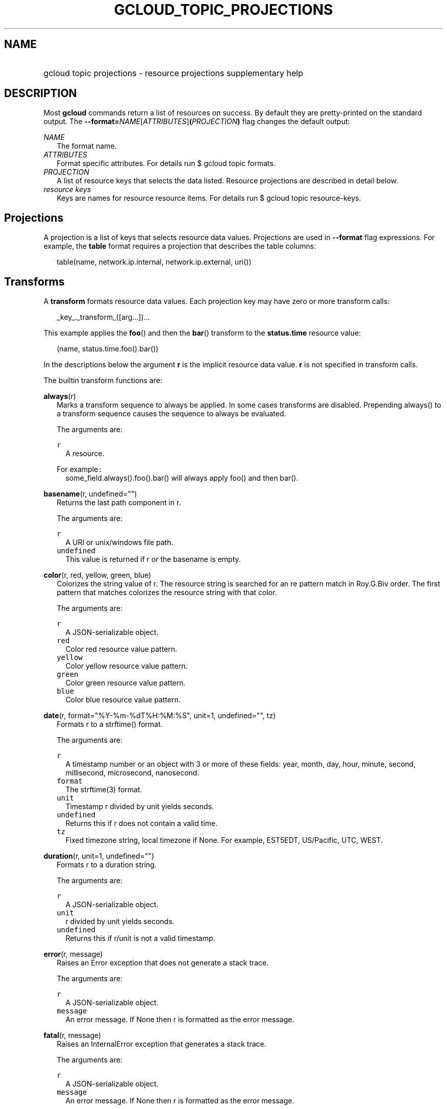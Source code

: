 
.TH "GCLOUD_TOPIC_PROJECTIONS" 1



.SH "NAME"
.HP
gcloud topic projections \- resource projections supplementary help



.SH "DESCRIPTION"

Most \fBgcloud\fR commands return a list of resources on success. By default
they are pretty\-printed on the standard output. The
\fB\-\-format=\fR\fINAME\fR[\fIATTRIBUTES\fR]\fB(\fR\fIPROJECTION\fR\fB)\fR flag
changes the default output:

\fINAME\fR
.RS 2m
The format name.
.RE
\fIATTRIBUTES\fR
.RS 2m
Format specific attributes. For details run $ gcloud topic formats.
.RE
\fIPROJECTION\fR
.RS 2m
A list of resource keys that selects the data listed. Resource projections are
described in detail below.
.RE
\fIresource keys\fR
.RS 2m
Keys are names for resource resource items. For details run $ gcloud topic
resource\-keys.

.RE

.SH "Projections"

A projection is a list of keys that selects resource data values. Projections
are used in \fB\-\-format\fR flag expressions. For example, the \fBtable\fR
format requires a projection that describes the table columns:

.RS 2m
table(name, network.ip.internal, network.ip.external, uri())
.RE


.SH "Transforms"

A \fBtransform\fR formats resource data values. Each projection key may have
zero or more transform calls:

.RS 2m
_key_._transform_([arg...])...
.RE

This example applies the \fBfoo\fR() and then the \fBbar\fR() transform to the
\fBstatus.time\fR resource value:

.RS 2m
(name, status.time.foo().bar())
.RE

In the descriptions below the argument \fBr\fR is the implicit resource data
value. \fBr\fR is not specified in transform calls.


The builtin transform functions are:

\fBalways\fR(r)
.RS 2m
Marks a transform sequence to always be applied. In some cases transforms are
disabled. Prepending always() to a transform sequence causes the sequence to
always be evaluated.


The arguments are:

\fB\f5r\fR\fR
.RS 2m
A resource.

.RE
For example\f5:\fR
.RS 2m
some_field.always().foo().bar() will always apply foo() and then bar().

.RE
.RE
\fBbasename\fR(r, undefined="")
.RS 2m
Returns the last path component in r.


The arguments are:

\fB\f5r\fR\fR
.RS 2m
A URI or unix/windows file path.
.RE
\fB\f5undefined\fR\fR
.RS 2m
This value is returned if r or the basename is empty.

.RE
.RE
\fBcolor\fR(r, red, yellow, green, blue)
.RS 2m
Colorizes the string value of r. The resource string is searched for an re
pattern match in Roy.G.Biv order. The first pattern that matches colorizes the
resource string with that color.


The arguments are:

\fB\f5r\fR\fR
.RS 2m
A JSON\-serializable object.
.RE
\fB\f5red\fR\fR
.RS 2m
Color red resource value pattern.
.RE
\fB\f5yellow\fR\fR
.RS 2m
Color yellow resource value pattern.
.RE
\fB\f5green\fR\fR
.RS 2m
Color green resource value pattern.
.RE
\fB\f5blue\fR\fR
.RS 2m
Color blue resource value pattern.

.RE
.RE
\fBdate\fR(r, format="%Y\-%m\-%dT%H:%M:%S", unit=1, undefined="", tz)
.RS 2m
Formats r to a strftime() format.


The arguments are:

\fB\f5r\fR\fR
.RS 2m
A timestamp number or an object with 3 or more of these fields: year, month,
day, hour, minute, second, millisecond, microsecond, nanosecond.
.RE
\fB\f5format\fR\fR
.RS 2m
The strftime(3) format.
.RE
\fB\f5unit\fR\fR
.RS 2m
Timestamp r divided by unit yields seconds.
.RE
\fB\f5undefined\fR\fR
.RS 2m
Returns this if r does not contain a valid time.
.RE
\fB\f5tz\fR\fR
.RS 2m
Fixed timezone string, local timezone if None. For example, EST5EDT, US/Pacific,
UTC, WEST.

.RE
.RE
\fBduration\fR(r, unit=1, undefined="")
.RS 2m
Formats r to a duration string.


The arguments are:

\fB\f5r\fR\fR
.RS 2m
A JSON\-serializable object.
.RE
\fB\f5unit\fR\fR
.RS 2m
r divided by unit yields seconds.
.RE
\fB\f5undefined\fR\fR
.RS 2m
Returns this if r/unit is not a valid timestamp.

.RE
.RE
\fBerror\fR(r, message)
.RS 2m
Raises an Error exception that does not generate a stack trace.


The arguments are:

\fB\f5r\fR\fR
.RS 2m
A JSON\-serializable object.
.RE
\fB\f5message\fR\fR
.RS 2m
An error message. If None then r is formatted as the error message.

.RE
.RE
\fBfatal\fR(r, message)
.RS 2m
Raises an InternalError exception that generates a stack trace.


The arguments are:

\fB\f5r\fR\fR
.RS 2m
A JSON\-serializable object.
.RE
\fB\f5message\fR\fR
.RS 2m
An error message. If None then r is formatted as the error message.

.RE
.RE
\fBfirstof\fR(r, args)
.RS 2m
Returns the first non\-empty r.name value for name in args.


The arguments are:

\fB\f5r\fR\fR
.RS 2m
A JSON\-serializable object.
.RE
\fB\f5args\fR\fR
.RS 2m
Names to check for values in r.

.RE
For example\f5:\fR
.RS 2m
x.firstof(bar_foo, barFoo, BarFoo, BAR_FOO) will check x.bar_foo, x.barFoo,
x.BarFoo, and x.BAR_FOO in order for the first non\-empty value.

.RE
.RE
\fBformat\fR(r, fmt, args)
.RS 2m
Formats a sub\-projection of r.


The arguments are:

\fB\f5r\fR\fR
.RS 2m
A JSON\-serializable object.
.RE
\fB\f5fmt\fR\fR
.RS 2m
The format string with {0} ... {nargs\-1} references to the resource key arg
values.
.RE
\fB\f5args\fR\fR
.RS 2m
The resource key args to format. The args values form a projection on r. The
projection symbols and aliases are available in the sub\-projection.

.RE
For example\f5:\fR
.RS 2m
\-\-format='value(format("{0:f.1}/{0:f.1}", q.CPU.default, q.CPU.limit))'

.RE
.RE
\fBgroup\fR(r, args)
.RS 2m
Formats a [...] grouped list. Each group is enclosed in [...]. The first item
separator is ':', subsequent separators are ','. [item1] [item1] ... [item1:
item2] ... [item1: item2] [item1: item2, item3] ... [item1: item2, item3]


The arguments are:

\fB\f5r\fR\fR
.RS 2m
A JSON\-serializable object.
.RE
\fB\f5args\fR\fR
.RS 2m
Optional attribute names to select from the list. Otherwise the string value of
each list item is selected.

.RE
.RE
\fBiso\fR(r, undefined="T")
.RS 2m
Formats r to the numeric ISO time format.


The arguments are:

\fB\f5r\fR\fR
.RS 2m
A JSON\-serializable object.
.RE
\fB\f5undefined\fR\fR
.RS 2m
Returns this if r does not have an isoformat() attribute.

.RE
.RE
\fBlen\fR(r)
.RS 2m
Returns the length of r if r is non\-empty, 0 otherwise.


The arguments are:

\fB\f5r\fR\fR
.RS 2m
A JSON\-serializable object.

.RE
.RE
\fBlist\fR(r, undefined="", separator=",")
.RS 2m
Formats a dict or list into a compact comma separated list.


The arguments are:

\fB\f5r\fR\fR
.RS 2m
A JSON\-serializable object.
.RE
\fB\f5undefined\fR\fR
.RS 2m
Return this if r is empty.
.RE
\fB\f5separator\fR\fR
.RS 2m
The list item separator string.

.RE
.RE
\fBmap\fR(r)
.RS 2m
Applies the next transform in the sequence to each item in list resource r.


The arguments are:

\fB\f5r\fR\fR
.RS 2m
A resource.

.RE
For example\f5:\fR
.RS 2m
list_field.map().foo().bar() applies foo() to each item in list_field and then
bar() to the resulting value. list_field.map().foo().map().bar() applies foo()
to each item in list_field and then bar() to each item in the resulting list.

.RE
.RE
\fBresolution\fR(r, undefined="", transpose=False)
.RS 2m
Formats a human readable XY resolution.


The arguments are:

\fB\f5r\fR\fR
.RS 2m
object, A JSON\-serializable object containing an x/y resolution.
.RE
\fB\f5undefined\fR\fR
.RS 2m
Returns this if a recognizable resolution was not found.
.RE
\fB\f5transpose\fR\fR
.RS 2m
Returns the y/x resolution if True.

.RE
.RE
\fBscope\fR(r, args)
.RS 2m
Gets the /args/ suffix from URI r.


The arguments are:

\fB\f5r\fR\fR
.RS 2m
A URI.
.RE
\fB\f5args\fR\fR
.RS 2m
Optional URI segment names. If not specified then 'regions', 'zones' is assumed.

.RE
For example\f5:\fR
.RS 2m
scope('https://abc/foo/projects/bar/zyx', 'projects') returns 'bar/xyz'.
scope("https://abc/foo/rergions/abc") returns 'abc'.

.RE
.RE
\fBsegment\fR(r, index=\-1, undefined="")
.RS 2m
Returns the index\-th URI path segment in r.


The arguments are:

\fB\f5r\fR\fR
.RS 2m
A URI path.
.RE
\fB\f5index\fR\fR
.RS 2m
The path segment index to return counting from 0.
.RE
\fB\f5undefined\fR\fR
.RS 2m
This value is returned if r or segment index is empty.

.RE
.RE
\fBsize\fR(r, zero="0", units_in, units_out, min=0)
.RS 2m
Formats a human readable size in bytes.


The arguments are:

\fB\f5r\fR\fR
.RS 2m
A size in bytes.
.RE
\fB\f5zero\fR\fR
.RS 2m
Returns this if size==0. Ignored if None.
.RE
\fB\f5units_in\fR\fR
.RS 2m
A unit suffix (only the first character is checked) or unit size. The size of r
is multiplied by this size. The defaults is 1.0.
.RE
\fB\f5units_out\fR\fR
.RS 2m
A unit suffix (only the first character is checked) or unit size. The size of r
is divided by this size. The defaults is 1.0.
.RE
\fB\f5min\fR\fR
.RS 2m
Sizes < min will be listed as "< MIN".

.RE
.RE
\fBuri\fR(r, undefined=".")
.RS 2m
Gets the URI for r.


The arguments are:

\fB\f5r\fR\fR
.RS 2m
A JSON\-serializable object.
.RE
\fB\f5undefined\fR\fR
.RS 2m
Returns this if a the URI for r cannot be determined.

.RE
.RE
\fByesno\fR(r, yes, no="No")
.RS 2m
Returns no if r is empty, yes or r otherwise.


The arguments are:

\fB\f5r\fR\fR
.RS 2m
A JSON\-serializable object.
.RE
\fB\f5yes\fR\fR
.RS 2m
If r is not empty then returns yes or r.
.RE
\fB\f5no\fR\fR
.RS 2m
Returns this string if r is empty.


.RE
.RE
The compute transform functions are:

\fBfirewall_rule\fR(r)
.RS 2m
Returns a compact string describing the firewall rule in r. The compact string
is a comma\-separated list of PROTOCOL:PORT_RANGE items. If a particular
protocol has no port ranges then only the protocol is listed.


The arguments are:

\fB\f5r\fR\fR
.RS 2m
JSON\-serializable object.

.RE
.RE
\fBimage_alias\fR(r)
.RS 2m
Returns a comma\-separated list of alias names for the image in r.


The arguments are:

\fB``\f5r``\fI\fR
.RS 2m
JSON\-serializable object.

.RE
.RE
\fBnext_maintenance\fR(r)
.RS 2m
Returns the timestamps of the next scheduled maintenance or \fR\fR. All
timestamps are assumed to be ISO strings in the same timezone.


The arguments are:

\fB\f5r\fR\fR
.RS 2m
JSON\-serializable object.

.RE
.RE
\fBoperation_http_status\fR(r)
.RS 2m
Returns the HTTP response code of the operation in r.


The arguments are:

\fB\f5r\fR\fR
.RS 2m
JSON\-serializable object.

.RE
.RE
\fBquota\fR(r)
.RS 2m
Formats the quota in r as usage/limit.


The arguments are:

\fB\f5r\fR\fR
.RS 2m
JSON\-serializable object.

.RE
.RE
\fBstatus\fR(r)
.RS 2m
Returns the machine status in r with deprecation information if applicable.


The arguments are:

\fB``\f5r``\fI\fR
.RS 2m
JSON\-serializable object.



\fR
.RE
.RE

.SH "Key Attributes"

Key attributes control formatted output. Each projection key may have zero or
more attributes:

.RS 2m
_key_:_attribute_=_value_...
.RE

where =\fIvalue\fR is omitted for Boolean attributes and no\-\fIattribute\fR
sets the attribute to false. Attribute values may appear in any order, but must
be specified after any transform calls. The attributes are:

\fBalias\fR=\fIALIAS\-NAME\fR
.RS 2m
Sets \fIALIAS\-NAME\fR as an alias for the projection key.

.RE
\fBalign\fR=\fIALIGNMENT\fR
.RS 2m
Specifies the output column data alignment. Used by the \fBtable\fR format. The
alignment values are:

\fBleft\fR
.RS 2m
Left (default).

.RE
\fBcenter\fR
.RS 2m
Center.

.RE
\fBright\fR
.RS 2m
Right.

.RE
.RE
\fBlabel\fR=\fILABEL\fR
.RS 2m
A string value used to label output. Use :label="" or :label=\fI\f5 for no
label. The \fBtable\fR format uses \fRLABEL\fI values as column headings. Also
sets \fRLABEL\fI as an alias for the projection key. The default label is the
the disambiguated right hand parts of the column key name in ANGRY_SNAKE_CASE.

.RE
[no\-]\fBreverse\fR
.RS 2m
Sets the key sort order to descending. \fBno\-reverse\fR resets to the default
ascending order.

.RE
\fBsort\fR=\fRSORT\-ORDER\fI
.RS 2m
An integer counting from 1. Keys with lower sort\-order are sorted first. Keys
with same sort order are sorted left to right.


\fR
.RE

.SH "EXAMPLES"

List a table of instance \fBzone\fR (sorted in descending order) and \fBname\fR
(sorted by \fBname\fR and centered with column heading \fBINSTANCE\fR) and
\fBcreationTimestamp\fR (listed using the \fBstrftime\fR(3) year\-month\-day
format with column heading \fBSTART\fR):

.RS 2m
$ gcloud compute instances list \e
    \-\-format='table(name:sort=2:align=center:label=INSTANCE, zone:\e
sort=1:reverse, creationTimestamp.date("%Y\-%m\-%d"):label=START\e )'
.RE

List only the \fBname\fR, \fBstatus\fR and \fBzone\fR instance resource keys in
YAML format:

.RS 2m
$ gcloud compute instances list \-\-format='yaml(name, status, zone)'
.RE

List only the \fBconfig.account\fR key value(s) in the \fBinfo\fR resource:

.RS 2m
$ gcloud info \-\-format='value(config.account)'
.RE
